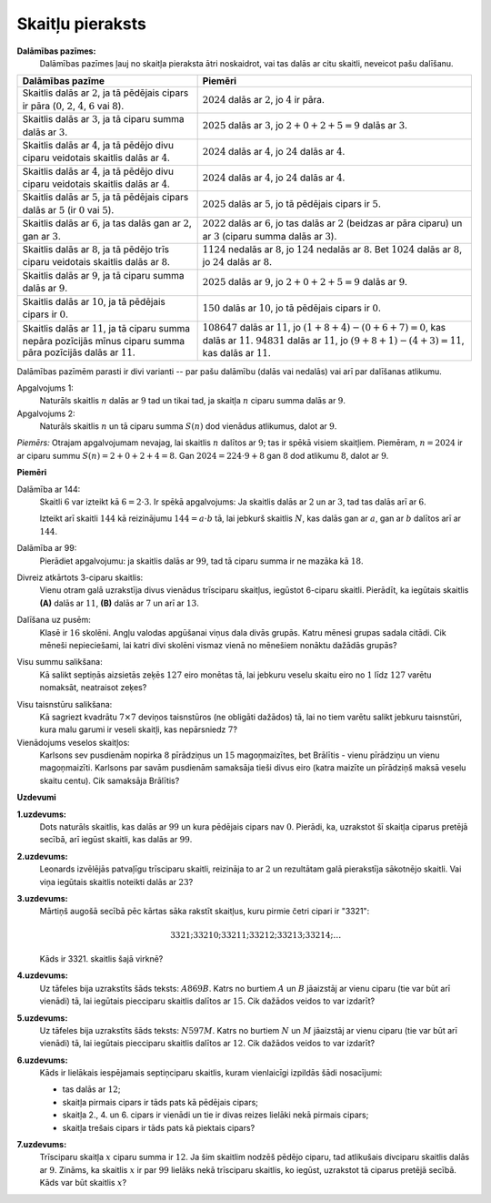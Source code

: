 Skaitļu pieraksts
=====================

**Dalāmības pazīmes:** 
  Dalāmības pazīmes ļauj no skaitļa pieraksta ātri noskaidrot, vai tas
  dalās ar citu skaitli, neveicot pašu dalīšanu.

.. list-table:: 
   :header-rows: 1
   :align: center

   * - Dalāmības pazīme
     - Piemēri
   * - Skaitlis dalās ar :math:`2`, ja tā pēdējais cipars ir pāra 
       (:math:`0`, :math:`2`, :math:`4`, :math:`6` vai :math:`8`).
     - :math:`2024` dalās ar :math:`2`, jo :math:`4` ir pāra.
   * - Skaitlis dalās ar :math:`3`, ja tā ciparu summa dalās ar :math:`3`.
     - :math:`2025` dalās ar :math:`3`, jo :math:`2+0+2+5=9` dalās ar :math:`3`.
   * - Skaitlis dalās ar :math:`4`, ja tā pēdējo divu ciparu veidotais skaitlis dalās ar :math:`4`.
     - :math:`2024` dalās ar :math:`4`, jo :math:`24` dalās ar :math:`4`.
   * - Skaitlis dalās ar :math:`4`, ja tā pēdējo divu ciparu veidotais skaitlis dalās ar :math:`4`.
     - :math:`2024` dalās ar :math:`4`, jo :math:`24` dalās ar :math:`4`.
   * - Skaitlis dalās ar :math:`5`, ja tā pēdējais cipars dalās ar :math:`5` (ir :math:`0` vai :math:`5`).
     - :math:`2025` dalās ar :math:`5`, jo tā pēdējais cipars ir :math:`5`.
   * - Skaitlis dalās ar :math:`6`, ja tas dalās gan ar :math:`2`, gan ar :math:`3`.
     - :math:`2022` dalās ar :math:`6`, jo tas dalās ar :math:`2` (beidzas ar pāra ciparu) 
       un ar :math:`3` (ciparu summa dalās ar :math:`3`).
   * - Skaitlis dalās ar :math:`8`, ja tā pēdējo trīs ciparu veidotais skaitlis dalās ar :math:`8`.
     - :math:`1124` nedalās ar :math:`8`, jo :math:`124` nedalās ar :math:`8`. 
       Bet :math:`1024` dalās ar :math:`8`, jo :math:`24` dalās ar :math:`8`. 
   * - Skaitlis dalās ar :math:`9`, ja tā ciparu summa dalās ar :math:`9`.
     - :math:`2025` dalās ar :math:`9`, jo :math:`2+0+2+5=9` dalās ar :math:`9`.
   * - Skaitlis dalās ar :math:`10`, ja tā pēdējais cipars ir :math:`0`.
     - :math:`150` dalās ar :math:`10`, jo tā pēdējais cipars ir :math:`0`.
   * - Skaitlis dalās ar :math:`11`, ja tā ciparu summa nepāra pozīcijās mīnus 
       ciparu summa pāra pozīcijās dalās ar :math:`11`. 
     - :math:`108647` dalās ar :math:`11`, jo :math:`(1+8+4)-(0+6+7)=0`, kas dalās ar :math:`11`.
       :math:`94831` dalās ar :math:`11`, jo :math:`(9+8+1)-(4+3)=11`, kas dalās ar :math:`11`.

Dalāmības pazīmēm parasti ir divi varianti -- par pašu dalāmību (dalās vai nedalās) vai arī 
par dalīšanas atlikumu. 

Apgalvojums 1:
  Naturāls skaitlis :math:`n` dalās ar :math:`9` tad un tikai tad, ja skaitļa :math:`n` 
  ciparu summa dalās ar :math:`9`. 

Apgalvojums 2: 
  Naturāls skaitlis :math:`n` un tā ciparu summa :math:`S(n)` dod vienādus atlikumus, dalot ar :math:`9`. 

*Piemērs:* Otrajam apgalvojumam nevajag, lai skaitlis :math:`n` dalītos ar 
:math:`9`; tas ir spēkā visiem skaitļiem. 
Piemēram, :math:`n = 2024` ir ar ciparu summu :math:`S(n) = 2 + 0 + 2 + 4 = 8`. 
Gan :math:`2024 = 224 \cdot 9 + 8` gan :math:`8` dod atlikumu :math:`8`, dalot ar :math:`9`. 



**Piemēri**



Dalāmība ar 144:
  Skaitli :math:`6` var izteikt kā :math:`6 = 2 \cdot 3`. Ir spēkā apgalvojums: 
  Ja skaitlis dalās ar :math:`2` un ar :math:`3`, tad tas dalās arī ar :math:`6`. 

  Izteikt arī skaitli :math:`144` kā reizinājumu :math:`144 = a \cdot b` tā, lai 
  jebkurš skaitlis :math:`N`, kas dalās gan ar :math:`a`, gan ar :math:`b` 
  dalītos arī ar :math:`144`.

Dalāmība ar 99:
  Pierādiet apgalvojumu: ja skaitlis dalās ar :math:`99`, tad 
  tā ciparu summa ir ne mazāka kā :math:`18`. 


Divreiz atkārtots 3-ciparu skaitlis:
  Vienu otram galā uzrakstīja divus vienādus trīsciparu skaitļus,
  iegūstot 6-ciparu skaitli. Pierādīt, ka iegūtais skaitlis 
  **(A)** dalās ar :math:`11`, **(B)** dalās ar :math:`7` un 
  arī ar :math:`13`. 


.. 109595

Dalīšana uz pusēm:
  Klasē ir :math:`16` skolēni. Angļu valodas apgūšanai viņus 
  dala divās grupās. Katru mēnesi grupas sadala citādi. 
  Cik mēneši nepieciešami, lai katri divi skolēni vismaz vienā
  no mēnešiem nonāktu dažādās grupās?

..  30278

Visu summu salikšana:
  Kā salikt septiņās aizsietās zeķēs :math:`127` eiro monētas tā, lai jebkuru veselu skaitu eiro 
  no :math:`1` līdz :math:`127` varētu nomaksāt, neatraisot zeķes? 

.. 117004

Visu taisnstūru salikšana:
  Kā sagriezt kvadrātu :math:`7 \times 7` deviņos taisnstūros (ne obligāti dažādos) tā, 
  lai no tiem varētu salikt jebkuru taisnstūri, kura malu garumi ir veseli skaitļi, 
  kas nepārsniedz :math:`7`? 


Vienādojums veselos skaitļos:
  Karlsons sev pusdienām nopirka :math:`8` pīrādziņus un :math:`15` magoņmaizītes, 
  bet Brālītis - vienu pīrādziņu un vienu magoņmaizīti. 
  Karlsons par savām pusdienām samaksāja tieši divus eiro 
  (katra maizīte un pīrādziņš maksā veselu skaitu centu). Cik samaksāja Brālītis?



**Uzdevumi**



.. 41. lpp.

**1.uzdevums:** 
  Dots naturāls skaitlis, kas dalās ar :math:`99` un kura pēdējais cipars nav :math:`0`. 
  Pierādi, ka, uzrakstot šī skaitļa ciparus pretējā secībā,
  arī iegūst skaitli, kas dalās ar :math:`99`.


.. 43.lpp. 

**2.uzdevums:** 
  Leonards izvēlējās patvaļīgu trīsciparu skaitli, reizināja to ar :math:`2` un 
  rezultātam galā pierakstīja sākotnējo skaitli. 
  Vai viņa iegūtais skaitlis noteikti dalās ar :math:`23`?



.. LV.AMO.2022A.8.5; 

**3.uzdevums:** 
  Mārtiņš augošā secībā pēc kārtas sāka rakstīt skaitļus, kuru pirmie četri cipari ir "3321":

  .. math:: 

    3321; 33210; 33211; 33212; 33213; 33214; \ldots 

  Kāds ir 3321. skaitlis šajā virknē?

.. LV.AMO.2022B.7.1; 

**4.uzdevums:** 
  Uz tāfeles bija uzrakstīts šāds teksts: :math:`A869B`. 
  Katrs no burtiem :math:`A` un :math:`B` jāaizstāj ar vienu ciparu (tie var būt arī
  vienādi) tā, lai iegūtais piecciparu skaitlis dalītos ar :math:`15`. 
  Cik dažādos veidos to var izdarīt?

.. LV.AMO.2022B.8.1;

**5.uzdevums:** 
  Uz tāfeles bija uzrakstīts šāds teksts: :math:`N597M`. Katrs no burtiem 
  :math:`N` un :math:`M` jāaizstāj ar vienu ciparu (tie var būt arī
  vienādi) tā, lai iegūtais piecciparu skaitlis dalītos ar :math:`12`. 
  Cik dažādos veidos to var izdarīt?


.. LV.AMO.2023.7.2; 

**6.uzdevums:** 
  Kāds ir lielākais iespējamais septiņciparu skaitlis, kuram vienlaicīgi 
  izpildās šādi nosacījumi:

  * tas dalās ar :math:`12`;
  * skaitļa pirmais cipars ir tāds pats kā pēdējais cipars;
  * skaitļa 2., 4. un 6. cipars ir vienādi un tie ir divas reizes lielāki nekā pirmais cipars;
  * skaitļa trešais cipars ir tāds pats kā piektais cipars?

.. LV.AMO.2023.8.2

**7.uzdevums:** 
  Trīsciparu skaitļa :math:`x` ciparu summa ir :math:`12`. 
  Ja šim skaitlim nodzēš pēdējo ciparu, tad atlikušais divciparu skaitlis
  dalās ar :math:`9`. Zināms, ka skaitlis :math:`x` ir par :math:`99` lielāks 
  nekā trīsciparu skaitlis, ko iegūst, uzrakstot tā ciparus pretējā
  secībā. Kāds var būt skaitlis :math:`x`?

